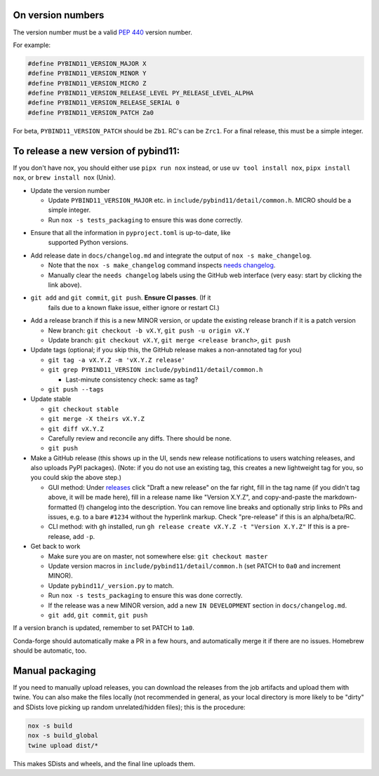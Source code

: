 On version numbers
^^^^^^^^^^^^^^^^^^

The version number must be a valid `PEP 440
<https://www.python.org/dev/peps/pep-0440>`_ version number.

For example:

.. code-block:: C++

    #define PYBIND11_VERSION_MAJOR X
    #define PYBIND11_VERSION_MINOR Y
    #define PYBIND11_VERSION_MICRO Z
    #define PYBIND11_VERSION_RELEASE_LEVEL PY_RELEASE_LEVEL_ALPHA
    #define PYBIND11_VERSION_RELEASE_SERIAL 0
    #define PYBIND11_VERSION_PATCH Za0

For beta, ``PYBIND11_VERSION_PATCH`` should be ``Zb1``. RC's can be ``Zrc1``.
For a final release, this must be a simple integer.


To release a new version of pybind11:
^^^^^^^^^^^^^^^^^^^^^^^^^^^^^^^^^^^^^

If you don't have nox, you should either use ``pipx run nox`` instead, or use
``uv tool install nox``, ``pipx install nox``, or ``brew install nox`` (Unix).

- Update the version number

  - Update ``PYBIND11_VERSION_MAJOR`` etc. in
    ``include/pybind11/detail/common.h``. MICRO should be a simple integer.

  - Run ``nox -s tests_packaging`` to ensure this was done correctly.

- Ensure that all the information in ``pyproject.toml`` is up-to-date, like
    supported Python versions.

- Add release date in ``docs/changelog.md`` and integrate the output of
  ``nox -s make_changelog``.

  - Note that the ``nox -s make_changelog`` command inspects
    `needs changelog <https://github.com/pybind/pybind11/pulls?q=is%3Apr+is%3Aclosed+label%3A%22needs+changelog%22>`_.

  - Manually clear the ``needs changelog`` labels using the GitHub web
    interface (very easy: start by clicking the link above).

- ``git add`` and ``git commit``, ``git push``. **Ensure CI passes**. (If it
    fails due to a known flake issue, either ignore or restart CI.)

- Add a release branch if this is a new MINOR version, or update the existing
  release branch if it is a patch version

  - New branch: ``git checkout -b vX.Y``, ``git push -u origin vX.Y``

  - Update branch: ``git checkout vX.Y``, ``git merge <release branch>``, ``git push``

- Update tags (optional; if you skip this, the GitHub release makes a
  non-annotated tag for you)

  - ``git tag -a vX.Y.Z -m 'vX.Y.Z release'``

  - ``git grep PYBIND11_VERSION include/pybind11/detail/common.h``

    - Last-minute consistency check: same as tag?

  - ``git push --tags``

- Update stable

  - ``git checkout stable``

  - ``git merge -X theirs vX.Y.Z``

  - ``git diff vX.Y.Z``

  - Carefully review and reconcile any diffs. There should be none.

  - ``git push``

- Make a GitHub release (this shows up in the UI, sends new release
  notifications to users watching releases, and also uploads PyPI packages).
  (Note: if you do not use an existing tag, this creates a new lightweight tag
  for you, so you could skip the above step.)

  - GUI method: Under `releases <https://github.com/pybind/pybind11/releases>`_
    click "Draft a new release" on the far right, fill in the tag name
    (if you didn't tag above, it will be made here), fill in a release name
    like "Version X.Y.Z", and copy-and-paste the markdown-formatted (!) changelog
    into the description. You can remove line breaks and optionally strip links
    to PRs and issues, e.g. to a bare ``#1234`` without the hyperlink markup.
    Check "pre-release" if this is an alpha/beta/RC.

  - CLI method: with ``gh`` installed, run ``gh release create vX.Y.Z -t "Version X.Y.Z"``
    If this is a pre-release, add ``-p``.

- Get back to work

  - Make sure you are on master, not somewhere else: ``git checkout master``

  - Update version macros in ``include/pybind11/detail/common.h`` (set PATCH to
    ``0a0`` and increment MINOR).

  - Update ``pybind11/_version.py`` to match.

  - Run ``nox -s tests_packaging`` to ensure this was done correctly.

  - If the release was a new MINOR version, add a new ``IN DEVELOPMENT``
    section in ``docs/changelog.md``.

  - ``git add``, ``git commit``, ``git push``

If a version branch is updated, remember to set PATCH to ``1a0``.

Conda-forge should automatically make a PR in a few hours, and automatically
merge it if there are no issues. Homebrew should be automatic, too.


Manual packaging
^^^^^^^^^^^^^^^^

If you need to manually upload releases, you can download the releases from
the job artifacts and upload them with twine. You can also make the files
locally (not recommended in general, as your local directory is more likely
to be "dirty" and SDists love picking up random unrelated/hidden files);
this is the procedure:

.. code-block:: bash

    nox -s build
    nox -s build_global
    twine upload dist/*

This makes SDists and wheels, and the final line uploads them.
